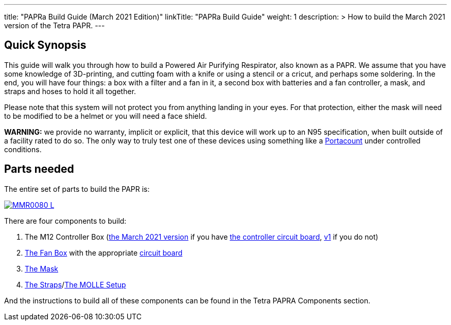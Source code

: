 
---
title: "PAPRa Build Guide (March 2021 Edition)"
linkTitle: "PAPRa Build Guide"
weight: 1
description: >
  How to build the March 2021 version of the Tetra PAPR.
---

== Quick Synopsis

This guide will walk you through how to build a Powered Air Purifying Respirator, also known as a PAPR.  We assume that you have some knowledge of 3D-printing, and cutting foam with a knife or using a stencil or a cricut, and perhaps some soldering.  In the end, you will have four things: a box with a filter and a fan in it, a second box with batteries and a fan controller, a mask, and straps and hoses to hold it all together. 

Please note that this system will not protect you from anything landing in your eyes.  For that protection, either the mask will need to be modified to be a helmet or you will need a face shield.

*WARNING:* we provide no warranty, implicit or explicit, that this device will work up to an N95 specification, when built outside of a facility rated to do so.  The only way to truly test one of these devices using something like a https://tsi.com/products/respirator-fit-testers/portacount-respirator-fit-tester-8038/[Portacount] under controlled conditions.

== Parts needed

The entire set of parts to build the PAPR is:

[link=https://photos.smugmug.com/Tetra-Testing/PAPRa-Build-13-March-2021/i-TKv37x4/0/597fcdf9/5K/_MMR0080-5K.jpg]
image::https://photos.smugmug.com/Tetra-Testing/PAPRa-Build-13-March-2021/i-TKv37x4/0/597fcdf9/L/_MMR0080-L.jpg[]

There are four components to build:

1.  The M12 Controller Box (link:m12[the March 2021 version] if you have link:m12-circuit[the controller circuit board], link:m12-v1[v1] if you do not)
2.  link:fan-box[The Fan Box] with the appropriate link:fan-box-circuits[circuit board]
3.  link:mask[The Mask]
4.  link:straps[The Straps]/link:molle[The MOLLE Setup]

And the instructions to build all of these components can be found in the Tetra PAPRA Components section.


